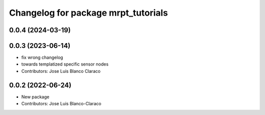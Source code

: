 ^^^^^^^^^^^^^^^^^^^^^^^^^^^^^^^^^^^^
Changelog for package mrpt_tutorials
^^^^^^^^^^^^^^^^^^^^^^^^^^^^^^^^^^^^

0.0.4 (2024-03-19)
------------------

0.0.3 (2023-06-14)
------------------
* fix wrong changelog
* towards templatized specific sensor nodes
* Contributors: Jose Luis Blanco Claraco

0.0.2 (2022-06-24)
------------------
* New package
* Contributors: Jose Luis Blanco-Claraco
